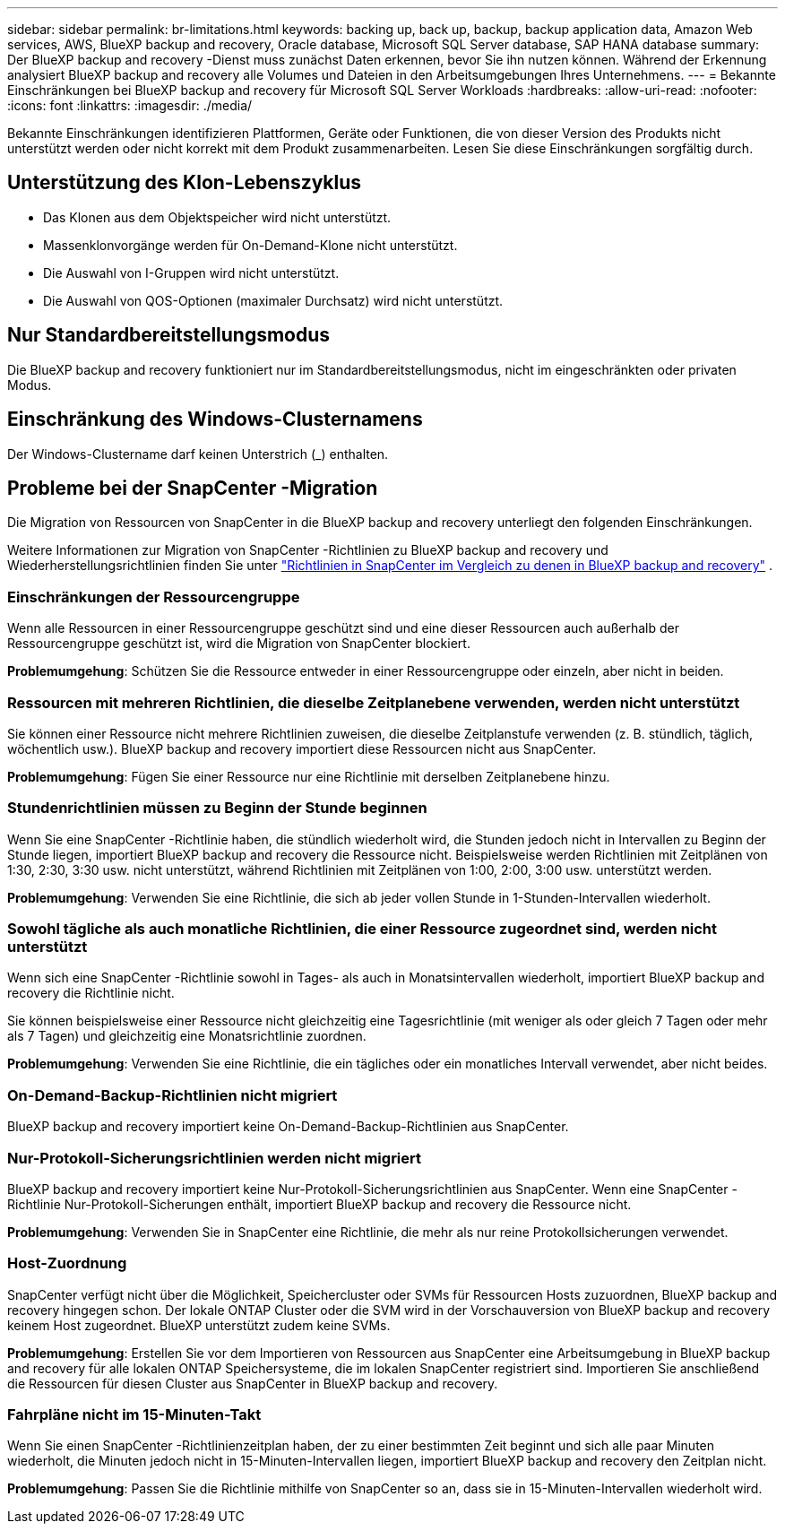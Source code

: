 ---
sidebar: sidebar 
permalink: br-limitations.html 
keywords: backing up, back up, backup, backup application data, Amazon Web services, AWS, BlueXP backup and recovery, Oracle database, Microsoft SQL Server database, SAP HANA database 
summary: Der BlueXP backup and recovery -Dienst muss zunächst Daten erkennen, bevor Sie ihn nutzen können. Während der Erkennung analysiert BlueXP backup and recovery alle Volumes und Dateien in den Arbeitsumgebungen Ihres Unternehmens. 
---
= Bekannte Einschränkungen bei BlueXP backup and recovery für Microsoft SQL Server Workloads
:hardbreaks:
:allow-uri-read: 
:nofooter: 
:icons: font
:linkattrs: 
:imagesdir: ./media/


[role="lead"]
Bekannte Einschränkungen identifizieren Plattformen, Geräte oder Funktionen, die von dieser Version des Produkts nicht unterstützt werden oder nicht korrekt mit dem Produkt zusammenarbeiten. Lesen Sie diese Einschränkungen sorgfältig durch.



== Unterstützung des Klon-Lebenszyklus

* Das Klonen aus dem Objektspeicher wird nicht unterstützt.
* Massenklonvorgänge werden für On-Demand-Klone nicht unterstützt.
* Die Auswahl von I-Gruppen wird nicht unterstützt.
* Die Auswahl von QOS-Optionen (maximaler Durchsatz) wird nicht unterstützt.




== Nur Standardbereitstellungsmodus

Die BlueXP backup and recovery funktioniert nur im Standardbereitstellungsmodus, nicht im eingeschränkten oder privaten Modus.



== Einschränkung des Windows-Clusternamens

Der Windows-Clustername darf keinen Unterstrich (_) enthalten.



== Probleme bei der SnapCenter -Migration

Die Migration von Ressourcen von SnapCenter in die BlueXP backup and recovery unterliegt den folgenden Einschränkungen.

Weitere Informationen zur Migration von SnapCenter -Richtlinien zu BlueXP backup and recovery und Wiederherstellungsrichtlinien finden Sie unter link:reference-policy-differences-snapcenter.html["Richtlinien in SnapCenter im Vergleich zu denen in BlueXP backup and recovery"] .



=== Einschränkungen der Ressourcengruppe

Wenn alle Ressourcen in einer Ressourcengruppe geschützt sind und eine dieser Ressourcen auch außerhalb der Ressourcengruppe geschützt ist, wird die Migration von SnapCenter blockiert.

*Problemumgehung*: Schützen Sie die Ressource entweder in einer Ressourcengruppe oder einzeln, aber nicht in beiden.



=== Ressourcen mit mehreren Richtlinien, die dieselbe Zeitplanebene verwenden, werden nicht unterstützt

Sie können einer Ressource nicht mehrere Richtlinien zuweisen, die dieselbe Zeitplanstufe verwenden (z. B. stündlich, täglich, wöchentlich usw.). BlueXP backup and recovery importiert diese Ressourcen nicht aus SnapCenter.

*Problemumgehung*: Fügen Sie einer Ressource nur eine Richtlinie mit derselben Zeitplanebene hinzu.



=== Stundenrichtlinien müssen zu Beginn der Stunde beginnen

Wenn Sie eine SnapCenter -Richtlinie haben, die stündlich wiederholt wird, die Stunden jedoch nicht in Intervallen zu Beginn der Stunde liegen, importiert BlueXP backup and recovery die Ressource nicht. Beispielsweise werden Richtlinien mit Zeitplänen von 1:30, 2:30, 3:30 usw. nicht unterstützt, während Richtlinien mit Zeitplänen von 1:00, 2:00, 3:00 usw. unterstützt werden.

*Problemumgehung*: Verwenden Sie eine Richtlinie, die sich ab jeder vollen Stunde in 1-Stunden-Intervallen wiederholt.



=== Sowohl tägliche als auch monatliche Richtlinien, die einer Ressource zugeordnet sind, werden nicht unterstützt

Wenn sich eine SnapCenter -Richtlinie sowohl in Tages- als auch in Monatsintervallen wiederholt, importiert BlueXP backup and recovery die Richtlinie nicht.

Sie können beispielsweise einer Ressource nicht gleichzeitig eine Tagesrichtlinie (mit weniger als oder gleich 7 Tagen oder mehr als 7 Tagen) und gleichzeitig eine Monatsrichtlinie zuordnen.

*Problemumgehung*: Verwenden Sie eine Richtlinie, die ein tägliches oder ein monatliches Intervall verwendet, aber nicht beides.



=== On-Demand-Backup-Richtlinien nicht migriert

BlueXP backup and recovery importiert keine On-Demand-Backup-Richtlinien aus SnapCenter.



=== Nur-Protokoll-Sicherungsrichtlinien werden nicht migriert

BlueXP backup and recovery importiert keine Nur-Protokoll-Sicherungsrichtlinien aus SnapCenter. Wenn eine SnapCenter -Richtlinie Nur-Protokoll-Sicherungen enthält, importiert BlueXP backup and recovery die Ressource nicht.

*Problemumgehung*: Verwenden Sie in SnapCenter eine Richtlinie, die mehr als nur reine Protokollsicherungen verwendet.



=== Host-Zuordnung

SnapCenter verfügt nicht über die Möglichkeit, Speichercluster oder SVMs für Ressourcen Hosts zuzuordnen, BlueXP backup and recovery hingegen schon. Der lokale ONTAP Cluster oder die SVM wird in der Vorschauversion von BlueXP backup and recovery keinem Host zugeordnet. BlueXP unterstützt zudem keine SVMs.

*Problemumgehung*: Erstellen Sie vor dem Importieren von Ressourcen aus SnapCenter eine Arbeitsumgebung in BlueXP backup and recovery für alle lokalen ONTAP Speichersysteme, die im lokalen SnapCenter registriert sind. Importieren Sie anschließend die Ressourcen für diesen Cluster aus SnapCenter in BlueXP backup and recovery.



=== Fahrpläne nicht im 15-Minuten-Takt

Wenn Sie einen SnapCenter -Richtlinienzeitplan haben, der zu einer bestimmten Zeit beginnt und sich alle paar Minuten wiederholt, die Minuten jedoch nicht in 15-Minuten-Intervallen liegen, importiert BlueXP backup and recovery den Zeitplan nicht.

*Problemumgehung*: Passen Sie die Richtlinie mithilfe von SnapCenter so an, dass sie in 15-Minuten-Intervallen wiederholt wird.
